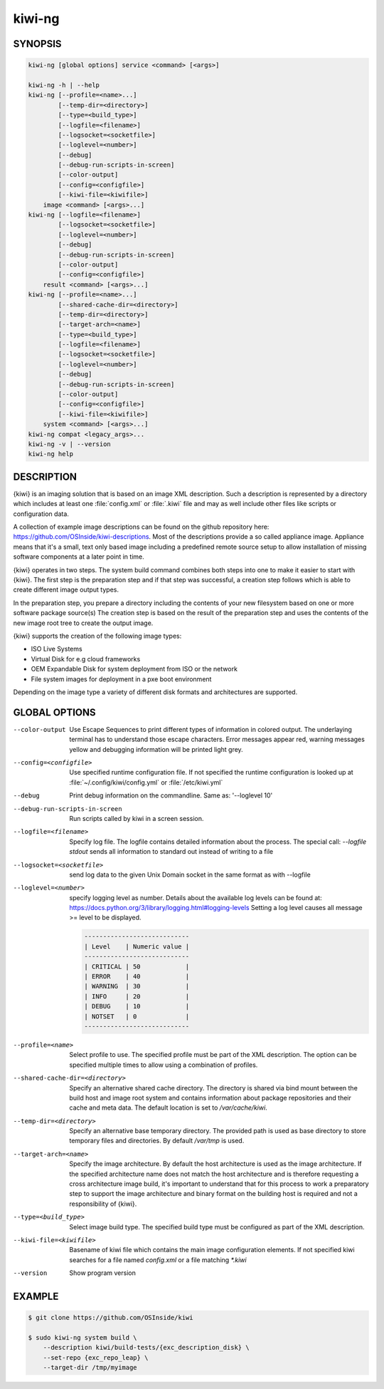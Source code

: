 kiwi-ng
=======

.. _db_commands_kiwi_synopsis:

SYNOPSIS
--------

.. code:: bash

   kiwi-ng [global options] service <command> [<args>]

   kiwi-ng -h | --help
   kiwi-ng [--profile=<name>...]
           [--temp-dir=<directory>]
           [--type=<build_type>]
           [--logfile=<filename>]
           [--logsocket=<socketfile>]
           [--loglevel=<number>]
           [--debug]
           [--debug-run-scripts-in-screen]
           [--color-output]
           [--config=<configfile>]
           [--kiwi-file=<kiwifile>]
       image <command> [<args>...]
   kiwi-ng [--logfile=<filename>]
           [--logsocket=<socketfile>]
           [--loglevel=<number>]
           [--debug]
           [--debug-run-scripts-in-screen]
           [--color-output]
           [--config=<configfile>]
       result <command> [<args>...]
   kiwi-ng [--profile=<name>...]
           [--shared-cache-dir=<directory>]
           [--temp-dir=<directory>]
           [--target-arch=<name>]
           [--type=<build_type>]
           [--logfile=<filename>]
           [--logsocket=<socketfile>]
           [--loglevel=<number>]
           [--debug]
           [--debug-run-scripts-in-screen]
           [--color-output]
           [--config=<configfile>]
           [--kiwi-file=<kiwifile>]
       system <command> [<args>...]
   kiwi-ng compat <legacy_args>...
   kiwi-ng -v | --version
   kiwi-ng help

.. _db_commands_kiwi_desc:

DESCRIPTION
-----------

{kiwi} is an imaging solution that is based on an image XML description.
Such a description is represented by a directory which includes at least
one :file:`config.xml` or :file:`.kiwi` file and may as well include other files like
scripts or configuration data.

A collection of example image descriptions can be found on the github
repository here: https://github.com/OSInside/kiwi-descriptions. Most of the
descriptions provide a so called appliance image. Appliance means that it's a small, text only based
image including a predefined remote source setup to allow installation of missing software
components at a later point in time.

{kiwi} operates in two steps. The system build command combines
both steps into one to make it easier to start with {kiwi}. The first
step is the preparation step and if that step was successful, a
creation step follows which is able to create different image output
types.

In the preparation step, you prepare a directory including the contents
of your new filesystem based on one or more software package source(s)
The creation step is based on the result of the preparation step and
uses the contents of the new image root tree to create the output
image.

{kiwi} supports the creation of the following image types:

- ISO Live Systems
- Virtual Disk for e.g cloud frameworks
- OEM Expandable Disk for system deployment from ISO or the network
- File system images for deployment in a pxe boot environment

Depending on the image type a variety of different disk formats and
architectures are supported.

.. _db_commands_kiwi_opts:

GLOBAL OPTIONS
--------------

--color-output

  Use Escape Sequences to print different types of information
  in colored output. The underlaying terminal has to understand
  those escape characters. Error messages appear red, warning
  messages yellow and debugging information will be printed light
  grey.

--config=<configfile>

  Use specified runtime configuration file. If not specified the
  runtime configuration is looked up at :file:`~/.config/kiwi/config.yml`
  or :file:`/etc/kiwi.yml`

--debug

  Print debug information on the commandline. Same as: '--loglevel 10'

--debug-run-scripts-in-screen

  Run scripts called by kiwi in a screen session.

--logfile=<filename>

  Specify log file. The logfile contains detailed information about
  the process. The special call: `--logfile stdout` sends all
  information to standard out instead of writing to a file

--logsocket=<socketfile>

  send log data to the given Unix Domain socket in the same
  format as with --logfile

--loglevel=<number>

  specify logging level as number. Details about the
  available log levels can be found at:
  https://docs.python.org/3/library/logging.html#logging-levels
  Setting a log level causes all message >= level to be
  displayed.

  .. code:: bash

     ----------------------------
     | Level    | Numeric value |
     ----------------------------
     | CRITICAL | 50            |
     | ERROR    | 40            |
     | WARNING  | 30            |
     | INFO     | 20            |
     | DEBUG    | 10            |
     | NOTSET   | 0             |
     ----------------------------

--profile=<name>

  Select profile to use. The specified profile must be part of the
  XML description. The option can be specified multiple times to
  allow using a combination of profiles.

--shared-cache-dir=<directory>

  Specify an alternative shared cache directory. The directory
  is shared via bind mount between the build host and image
  root system and contains information about package repositories
  and their cache and meta data. The default location is set
  to `/var/cache/kiwi`.

--temp-dir=<directory>

  Specify an alternative base temporary directory. The
  provided path is used as base directory to store temporary
  files and directories. By default `/var/tmp` is used.

--target-arch=<name>

  Specify the image architecture. By default the host architecture is
  used as the image architecture. If the specified architecture name
  does not match the host architecture and is therefore requesting
  a cross architecture image build, it's important to understand that
  for this process to work a preparatory step to support the image
  architecture and binary format on the building host is required
  and not a responsibility of {kiwi}.

--type=<build_type>

  Select image build type. The specified build type must be configured
  as part of the XML description.

--kiwi-file=<kiwifile>

  Basename of kiwi file which contains the main image
  configuration elements. If not specified kiwi searches for
  a file named `config.xml` or a file matching `*.kiwi`

--version

  Show program version

.. _db_commands_kiwi_example:

EXAMPLE
-------

.. code:: bash

   $ git clone https://github.com/OSInside/kiwi

   $ sudo kiwi-ng system build \
       --description kiwi/build-tests/{exc_description_disk} \
       --set-repo {exc_repo_leap} \
       --target-dir /tmp/myimage
